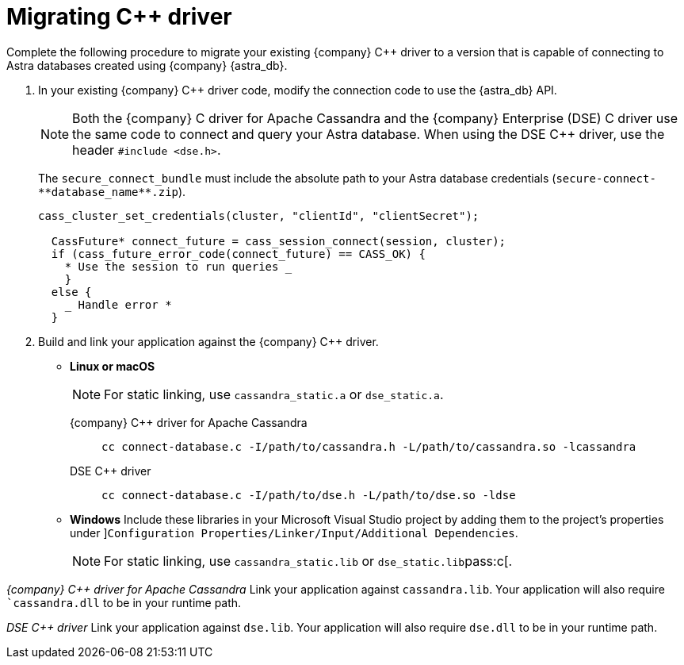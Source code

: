 = Migrating C++ driver
:page-tag: driver,dev,astra-db,connect

Complete the following procedure to migrate your existing {company} C++ driver to a version that is capable of connecting to Astra databases created using {company} {astra_db}.

. In your existing {company} C++ driver code, modify the connection code to use the {astra_db} API.
+
[NOTE]
====
Both the {company} C++ driver for Apache Cassandra and the {company} Enterprise (DSE) C++ driver use the same code to connect and query your Astra database.
When using the DSE C++ driver, use the header `#include <dse.h>`.
====
+
The `secure_connect_bundle` must include the absolute path to your Astra database credentials (`+secure-connect-**database_name**.zip+`).
+
[source,c++]
----
cass_cluster_set_credentials(cluster, "clientId", "clientSecret");

  CassFuture* connect_future = cass_session_connect(session, cluster);
  if (cass_future_error_code(connect_future) == CASS_OK) {
    * Use the session to run queries _
    }
  else {
    _ Handle error *
  }
----

. Build and link your application against the {company} C++ driver.
+
* *Linux or macOS*
+
[NOTE]
====
For static linking, use `cassandra_static.a` or `dse_static.a`.
====
+
[tabs]
====
{company} C++ driver for Apache Cassandra::
+
--
[source,c++]
----
cc connect-database.c -I/path/to/cassandra.h -L/path/to/cassandra.so -lcassandra
----
--
DSE C++ driver::
+
--
[source,c++]
----
cc connect-database.c -I/path/to/dse.h -L/path/to/dse.so -ldse
----
--
====
+
* **Windows**
Include these libraries in your Microsoft Visual Studio project by adding them to the project’s properties under ]``Configuration Properties/Linker/Input/Additional Dependencies``.
+
[NOTE]
====
For static linking, use ``cassandra_static.lib`` or ``dse_static.lib``pass:c[.
====

_{company} C++ driver for Apache Cassandra_
Link your application against ``cassandra.lib``.
Your application will also require ``cassandra.dll` to be in your runtime path.

_DSE C++ driver_
Link your application against `dse.lib`.
Your application will also require `dse.dll` to be in your runtime path.
